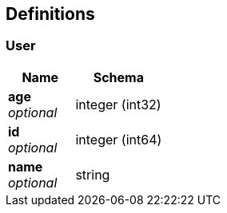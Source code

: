 
[[_definitions]]
== Definitions

[[_user]]
=== User

[options="header", cols=".^3,.^4"]
|===
|Name|Schema
|**age** +
__optional__|integer (int32)
|**id** +
__optional__|integer (int64)
|**name** +
__optional__|string
|===



